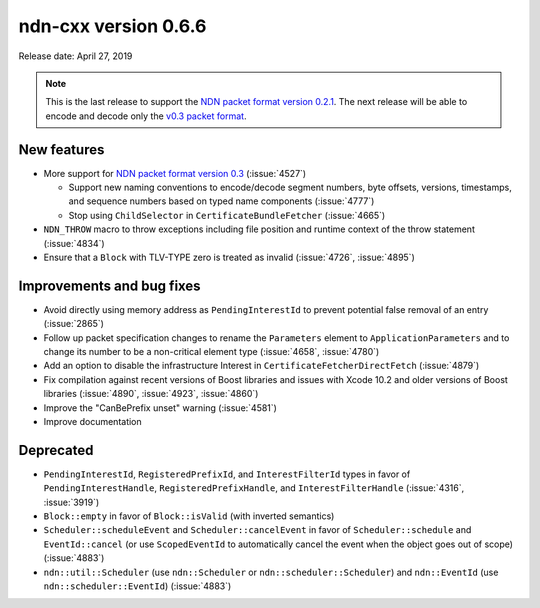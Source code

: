 ndn-cxx version 0.6.6
---------------------

Release date: April 27, 2019

.. note::
   This is the last release to support the `NDN packet format version 0.2.1
   <https://named-data.net/doc/NDN-packet-spec/0.2.1/>`__.
   The next release will be able to encode and decode only the `v0.3 packet format
   <https://named-data.net/doc/NDN-packet-spec/0.3/>`__.

New features
^^^^^^^^^^^^

- More support for `NDN packet format version 0.3
  <https://named-data.net/doc/NDN-packet-spec/0.3/>`__ (:issue:`4527`)

  * Support new naming conventions to encode/decode segment numbers, byte offsets, versions,
    timestamps, and sequence numbers based on typed name components (:issue:`4777`)

  * Stop using ``ChildSelector`` in ``CertificateBundleFetcher``  (:issue:`4665`)

- ``NDN_THROW`` macro to throw exceptions including file position and runtime context of the
  throw statement (:issue:`4834`)

- Ensure that a ``Block`` with TLV-TYPE zero is treated as invalid (:issue:`4726`, :issue:`4895`)

Improvements and bug fixes
^^^^^^^^^^^^^^^^^^^^^^^^^^

- Avoid directly using memory address as ``PendingInterestId`` to prevent potential false
  removal of an entry (:issue:`2865`)

- Follow up packet specification changes to rename the ``Parameters`` element to
  ``ApplicationParameters`` and to change its number to be a non-critical element type
  (:issue:`4658`, :issue:`4780`)

- Add an option to disable the infrastructure Interest in ``CertificateFetcherDirectFetch``
  (:issue:`4879`)

- Fix compilation against recent versions of Boost libraries and issues with Xcode 10.2 and
  older versions of Boost libraries (:issue:`4890`, :issue:`4923`, :issue:`4860`)

- Improve the "CanBePrefix unset" warning (:issue:`4581`)

- Improve documentation

Deprecated
^^^^^^^^^^

- ``PendingInterestId``, ``RegisteredPrefixId``, and ``InterestFilterId`` types in favor of
  ``PendingInterestHandle``, ``RegisteredPrefixHandle``, and ``InterestFilterHandle``
  (:issue:`4316`, :issue:`3919`)

- ``Block::empty`` in favor of ``Block::isValid`` (with inverted semantics)

- ``Scheduler::scheduleEvent`` and ``Scheduler::cancelEvent`` in favor of ``Scheduler::schedule``
  and ``EventId::cancel`` (or use ``ScopedEventId`` to automatically cancel the event when
  the object goes out of scope) (:issue:`4883`)

- ``ndn::util::Scheduler`` (use ``ndn::Scheduler`` or ``ndn::scheduler::Scheduler``) and
  ``ndn::EventId`` (use ``ndn::scheduler::EventId``) (:issue:`4883`)
